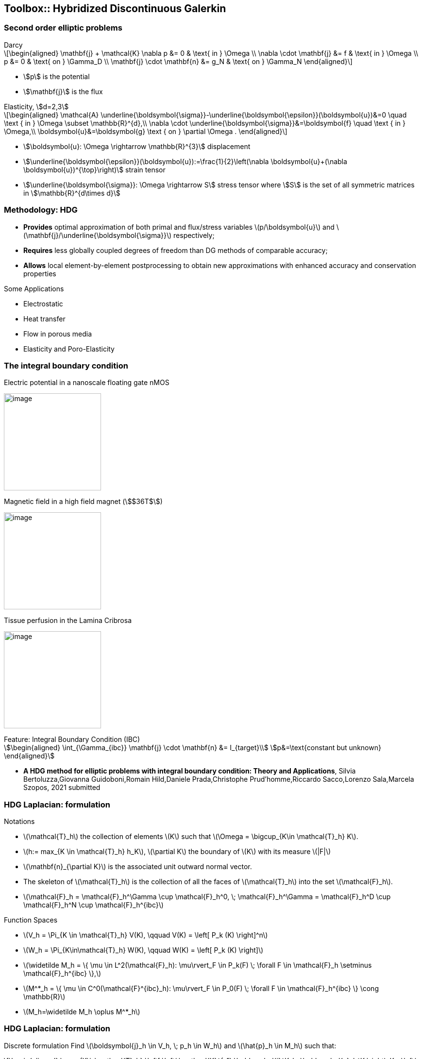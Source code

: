 == Toolbox:: Hybridized Discontinuous Galerkin

[.columns]
=== Second order elliptic problems

[.column.small]
--
.Darcy
[latexmath]
++++
\begin{aligned}
\mathbf{j} + \mathcal{K} \nabla p &= 0 & \text{ in } \Omega \\
\nabla \cdot \mathbf{j} &= f & \text{ in } \Omega \\
p &= 0 & \text{ on } \Gamma_D  \\
\mathbf{j} \cdot \mathbf{n} &= g_N & \text{ on } \Gamma_N
\end{aligned}
++++
* stem:[p] is the potential
* stem:[\mathbf{j}] is the flux
--
[.column.small]
--
.Elasticity, stem:[d=2,3]
[latexmath.small]
++++
\begin{aligned}
\mathcal{A} \underline{\boldsymbol{\sigma}}-\underline{\boldsymbol{\epsilon}}(\boldsymbol{u})&=0 \quad \text { in } \Omega \subset \mathbb{R}^{d},\\
\nabla \cdot \underline{\boldsymbol{\sigma}}&=\boldsymbol{f} \quad \text { in } \Omega,\\
\boldsymbol{u}&=\boldsymbol{g} \text { on } \partial \Omega .
\end{aligned}
++++
* stem:[\boldsymbol{u}: \Omega \rightarrow \mathbb{R}^{3}] displacement
* stem:[\underline{\boldsymbol{\epsilon}}(\boldsymbol{u}):=\frac{1}{2}\left(\nabla \boldsymbol{u}+(\nabla \boldsymbol{u})^{\top}\right)] strain tensor
* stem:[\underline{\boldsymbol{\sigma}}: \Omega \rightarrow S] stress tensor where stem:[S] is the set of all symmetric matrices in stem:[\mathbb{R}^{d\times d}]
--

[.columns]
=== Methodology: HDG

[.column.small]
--
* *Provides* optimal approximation of both primal and flux/stress variables
latexmath:[p/\boldsymbol{u}] and latexmath:[\mathbf{j}/\underline{\boldsymbol{\sigma}}] respectively;
* *Requires* less globally coupled degrees of freedom than DG methods of
comparable accuracy;
* *Allows* local element-by-element postprocessing to obtain new
approximations with enhanced accuracy and conservation properties
--

[.column.small]
--
Some Applications

* Electrostatic
* Heat transfer
* Flow in porous media
* Elasticity and Poro-Elasticity
--


=== The integral boundary condition

[.col3-l.xx-small]
--
.Electric potential in a nanoscale floating gate nMOS
image:Figures/article/RED/electricfield_with_arrow.png[image,height=200] 
--
[.col3-c.xx-small]
--
.Magnetic field in a high field magnet (stem:[$36T$])
image:Figures/feelpp/400x200/Magnet_3D_brochure_highresolution2-400x200.png[image,height=200]
--
[.col3-r.xx-small]
--
.Tissue perfusion in the Lamina Cribrosa
image:Figures/feelpp/eye2brain-eye-200x200.png[image,height=200]
--


[.clear.x-small]
--
.Feature: Integral Boundary Condition (IBC)
[stem.x-small]
++++
\begin{aligned}
\int_{\Gamma_{ibc}} \mathbf{j} \cdot \mathbf{n} &= I_{target}\\
p&=\text{constant but unknown}
\end{aligned}
++++
--

[.refs.xx-small]
--
* *A HDG method for elliptic problems with integral boundary condition: Theory and Applications*, Silvia Bertoluzza,Giovanna Guidoboni,Romain Hild,Daniele Prada,Christophe Prud'homme,Riccardo Sacco,Lorenzo Sala,Marcela Szopos, 2021 submitted
--

[.columns]
=== HDG Laplacian: formulation

[.column.x-small]
--
.Notations
* latexmath:[$\mathcal{T}_h$] the
collection of elements latexmath:[$K$] such that
latexmath:[$\Omega = \bigcup_{K\in \mathcal{T}_h} K$].
* latexmath:[$h:= max_{K \in \mathcal{T}_h} h_K$],
latexmath:[$\partial K$] the boundary of latexmath:[$K$] with its
measure latexmath:[$|F|$]
* latexmath:[$\mathbf{n}_{\partial K}$] is the associated unit outward
normal vector.
* The skeleton of latexmath:[$\mathcal{T}_h$] is the collection of all
the faces of latexmath:[$\mathcal{T}_h$] into the set
latexmath:[$\mathcal{F}_h$].
* latexmath:[$\mathcal{F}_h = \mathcal{F}_h^\Gamma \cup \mathcal{F}_h^0, \; \mathcal{F}_h^\Gamma = \mathcal{F}_h^D \cup \mathcal{F}_h^N \cup \mathcal{F}_h^{ibc}$]
--

[.column.x-small]
--
//Function spaces Functions belonging to latexmath:[$V_h$] and
//latexmath:[$W_h$] are, in general, fully discontinuous over
//latexmath:[$\mathcal{T}_h$], whereas functions in latexmath:[$M_h$] are
//fully discontinuous on latexmath:[$\mathcal{F}_h$] and single-valued on
//each face latexmath:[$F \in \mathcal{F}_h$] of the skeleton of
//latexmath:[$\mathcal{T}_h$].
.Function Spaces
* latexmath:[$V_h = \Pi_{K \in \mathcal{T}_h} V(K), \qquad V(K) = \left[ P_k (K) \right\]^n$]
* latexmath:[$W_h = \Pi_{K\in\mathcal{T}_h} W(K), \qquad W(K) = \left[ P_k (K) \right\]$]
* latexmath:[$\widetilde M_h = \{ \mu \in L^2(\mathcal{F}_h): \mu\rvert_F \in
          P_k(F) \; \forall F \in \mathcal{F}_h \setminus \mathcal{F}_h^{ibc}
          \},$]
* latexmath:[$M^*_h = \{ \mu \in C^0(\mathcal{F}^{ibc}_h): \mu\rvert_F \in
          P_0(F) \; \forall F \in \mathcal{F}_h^{ibc} \} \cong
          \mathbb{R}$]
* latexmath:[$M_h=\widetilde M_h \oplus M^*_h$]
--

[.columns]
=== HDG Laplacian: formulation

[.column.x-small]
--
Discrete formulation Find latexmath:[$\boldsymbol{j}_h \in V_h, \; p_h \in W_h$]
and latexmath:[$\hat{p}_h \in M_h$] such that:

[latexmath]
++++
\begin{aligned}
\sum_{K\in\mathcal{T}_h} \left[ \left( \mathcal{K}^{-1} \boldsymbol{j}^K_h, \boldsymbol{v}_h^K \right)_K - \left( p_h^K, \nabla\cdot\boldsymbol{v}_h^K \right)_K + \langle \hat{p}_h, \boldsymbol{v}_h^K \cdot {\boldsymbol{n}}_{\partial K}\rangle_{\partial K} \right] = 0 && \forall \boldsymbol{v}_h \in V_h \\
\sum_{K\in\mathcal{T}_h} \left[ -\left(\boldsymbol{j}_h^K,\nabla w_h^K \right)_K + \langle \hat{\boldsymbol{j}}_h^{\partial K}\cdot {\boldsymbol{n}}_{\partial K}, w_k^K \rangle_{\partial K} \right] = \sum_{K\in\mathcal{T}_h} \left( f, w_h^K \right)_K && \forall w_h \in W_h \\
\sum_{K\in\mathcal{T}_h} \langle \hat{\boldsymbol{j}}_h^{\partial K} \cdot {\boldsymbol{n}}_{\partial K}, \mu_h \rangle_{\partial K} = \langle g_N, \mu_h \rangle_{\Gamma_N} + I_{target} |\Gamma_{ibc}|^{-1} \langle\mu_h, 1\rangle_{\Gamma_{ibc}} && \forall \mu_h \in M_h\\
\hat{\mathbf j}_h^{\partial K} = \mathbf j_h^K + \tau_K(p_h^K - \hat{p_h}^{\partial K})\mathbf n && \forall\partial K,
\end{aligned}
++++
--

[.columns]
=== HDG Laplacian 

[.column.small]
--
.Meshes
[source.small,cpp]
----
auto mesh=loadMesh(_mesh=new Mesh<Simplex<3>>); <1>
auto complement_integral_bdy = complement(faces(mesh), <2>
  [&mesh]( auto const& e ) {
    if ( e.hasMarker() &&
         e.marker().matches(mesh->markerName("Ibc*") ) )
      return true;
    return false;
   });
auto face_mesh = createSubmesh( mesh, complement_integral_bdy); <3>
auto ibc_mesh = createSubmesh( mesh, markedfaces(mesh,"Ibc*")); <4>
----
<1> load mesh
<2> build set of non ibc facets 
<3> latexmath:[\mathcal{F}_h^{ibc}] and
<4> latexmath:[\mathcal{F}_h\setminus\mathcal{F}_h^{ibc}].
--
//[.refs.xx-small]
//--
//* Douglas N. Arnold, Franco Brezzi, Bernardo Cockburn, L. Donatella Marini:
//Unified Analysis of Discontinuous Galerkin Methods for Elliptic Problems. SIAM J. Numer. Anal. 39(5): 1749-1779 (2002)
//* *A HDG method for elliptic problems with integral boundary condition: Theory and Applications*, Silvia Bertoluzza,Giovanna Guidoboni,Romain Hild,Daniele Prada,Christophe Prud'homme,Riccardo Sacco,Lorenzo Sala,Marcela Szopos, 2021 submitted
//--

//[.columns]
//=== HDG Laplacian 

[.column.small]
--
.Function Spaces
[source.small,c++]
----
Vh_ptr_t Vh = Pdhv<OrderP>( mesh); <1>
Wh_ptr_t Wh = Pdh<OrderP>( mesh );
Mh_ptr_t Mh = Pdh<OrderP>( face_mesh );
// only one degree of freedom
Ch_ptr_t Ch = Pch<0>(ibc_mesh );
// $n$ IBC
auto ibcSpaces = product( nb_ibc, Ch); <2>
auto Xh = product( Vh, Wh, Mh. ibcSpaces  ); <3>
----
<1> create the spaces latexmath:[V_h,W_h,\tilde{M}_h] and latexmath:[M_h^*].
<2> handle arbirary number of IBCs
<3> initialize spaces and product space
[latexmath.small]
++++
\[V_h\times W_h\times \tilde{M}_h\times (M_h^*)^n\]
++++
--

[.columns]
=== HDG laplacian 

[.column.small]
--
.Construction of algebraic system
[source,cpp]
----
auto a = blockform2( Xh )
auto rhs = blockform1( Xh );

. . .
// Assembling the right hand side
rhs(1_c) += integrate(_range=elements(mesh),_expr=-f*id(w));
. . .
// Assembling the main matrix
a(0_c,0_c) += integrate(_range=elements(mesh),
                        _expr=(trans(lambda*idt(u))*id(v)) );
. . .
//$\langle \hat{p}_h\rvert_{\tilde{M}_h}, \boldsymbol{v}_h^K \cdot {\boldsymbol{n}}_{\partial K}\rangle$ $$
a(0_c,2_c) += integrate(_range=internalfaces(mesh),
         _expr=( idt(phat)*(leftface(trans(id(v))*N())+
                rightface(trans(id(v))*N()))));
----

[.column]
--
.solving and postprocessing
[source.column.x-small,c++]
----
a( 3_c, 0_c, i, 0 ) +=
   integrate( _range=markedfaces(mesh,"Ibc"),
             _expr=(trans(idt(u))*N()) * id(nu) );
auto U = Xh.element();
a.solve(_solution=U, _rhs=rhs, _name="hdg");
auto up = U(0_c); 
auto pp = U(1_c); 
auto phat = U(2_c); 
auto ip = U(3_c,0); 

// postprocessing
auto Whp = Pdh<OrderP+1>( mesh );
auto pps = product( Whp );
auto PP = pps.element();
auto ppp = PP(0_c);
auto b = blockform2( pps, solve::strategy::local, backend() );
b( 0_c, 0_c ) = integrate( _range=elements(mesh), _expr=inner(gradt(ppp),grad(ppp)));
auto ell = blockform1( pps, solve::strategy::local, backend() );
ell(0_c) = integrate( _range=elements(mesh), _expr=-lambda*grad(ppp)*idv(up));
b.solve( _solution=PP, _rhs=ell, _name="sc.post", _local=true);
ppp=PP(0_c);
ppp += -ppp.ewiseMean(P0dh)+pp.ewiseMean(P0dh);
----

[.notes]
--
* Note We can choose at the execution if we solve the problem using static
condensation or the monolithic strategy.
* Access a dynamic block of the matrix by adding the relative index. 
* create an element of the product space as usual, and access its
component in the same way.
--

[.columns]
=== Toolbox HDG

[.column.x-small]
--
* Similar to CFPDEs, except that only one equation for now 
** time dependence
** Other terms in the PDEs
** non-linear coefficients
* IBCs
** arbitrary number
** Coupling with 0D+t models using FMU 
*** time splitting approach to avoid iterating
* Extended to PoroElasticity  
* *WIP:* HHO support 
* *WIP:* Order reduction (RB and NiRB)
* *Future:* merge with CFPDEs
--
[.column.xx-small]
--
.High Field Magnets resistive / superconductors magnets
image:Figures/feelpp/applications/hifimagnets.png[image,height=300]
--

[.column.xx-small]
--
.Ocular Mathematical Virtual Simulator (OMVS)
image:Figures/feelpp/applications/OMVS-scheme-with-results.png[image,height=300]
--